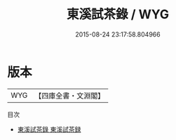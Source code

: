 #+TITLE: 東溪試茶錄 / WYG
#+DATE: 2015-08-24 23:17:58.804966
* 版本
 |       WYG|【四庫全書・文淵閣】|
目次
 - [[file:KR3i0023_000.txt::000-1a][東溪試茶錄 東溪試茶録]]
